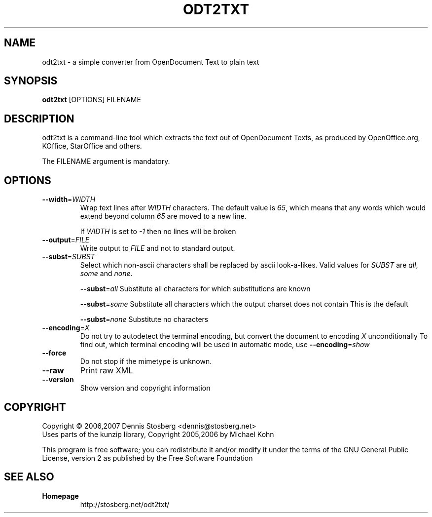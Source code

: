 .TH ODT2TXT "1" "2007-01-14" "odt2txt 0.3" "User Commands"
.SH NAME
odt2txt \- a simple converter from OpenDocument Text to plain text
.SH SYNOPSIS
.B odt2txt
[OPTIONS] FILENAME
.SH DESCRIPTION
odt2txt is a command-line tool which extracts the text out of
OpenDocument Texts, as produced by OpenOffice.org, KOffice,
StarOffice and others.
.PP
The FILENAME argument is mandatory.
.SH OPTIONS
.TP
\fB\-\-width\fR=\fIWIDTH\fR
Wrap text lines after \fIWIDTH\fR characters. The default value is
\fI65\fR, which means that any words which would extend beyond
column \fI65\fR are moved to a new line.
.IP
If \fIWIDTH\fR is set to \fI\-1\fR then no lines will be broken
.TP
\fB\-\-output\fR=\fIFILE\fR
Write output to \fIFILE\fR and not to standard output.
.TP
\fB\-\-subst\fR=\fISUBST\fR
Select which non\-ascii characters shall be replaced by ascii
look\-a\-likes. Valid values for \fISUBST\fR are \fIall\fR,
\fIsome\fR and \fInone\fR.
.IP
\fB\-\-subst\fR=\fIall\fR
Substitute all characters for which substitutions are known
.IP
\fB\-\-subst\fR=\fIsome\fR
Substitute all characters which the output charset does not contain
This is the default
.IP
\fB\-\-subst\fR=\fInone\fR
Substitute no characters
.TP
\fB\-\-encoding\fR=\fIX\fR
Do not try to autodetect the terminal encoding, but convert the
document to encoding \fIX\fR unconditionally To find out, which terminal
encoding will be used in automatic mode, use
\fB\-\-encoding\fR=\fIshow\fR
.TP
\fB\-\-force\fR
Do not stop if the mimetype is unknown.
.TP
\fB\-\-raw\fR
Print raw XML
.TP
\fB\-\-version\fR
Show version and copyright information
.SH COPYRIGHT
Copyright \(co 2006,2007 Dennis Stosberg <dennis@stosberg.net>
.br
Uses parts of the kunzip library, Copyright 2005,2006 by Michael Kohn
.PP
This program is free software; you can redistribute it and/or
modify it under the terms of the GNU General Public License,
version 2 as published by the Free Software Foundation
.SH SEE ALSO
.TP
\fBHomepage\fR
http://stosberg.net/odt2txt/
